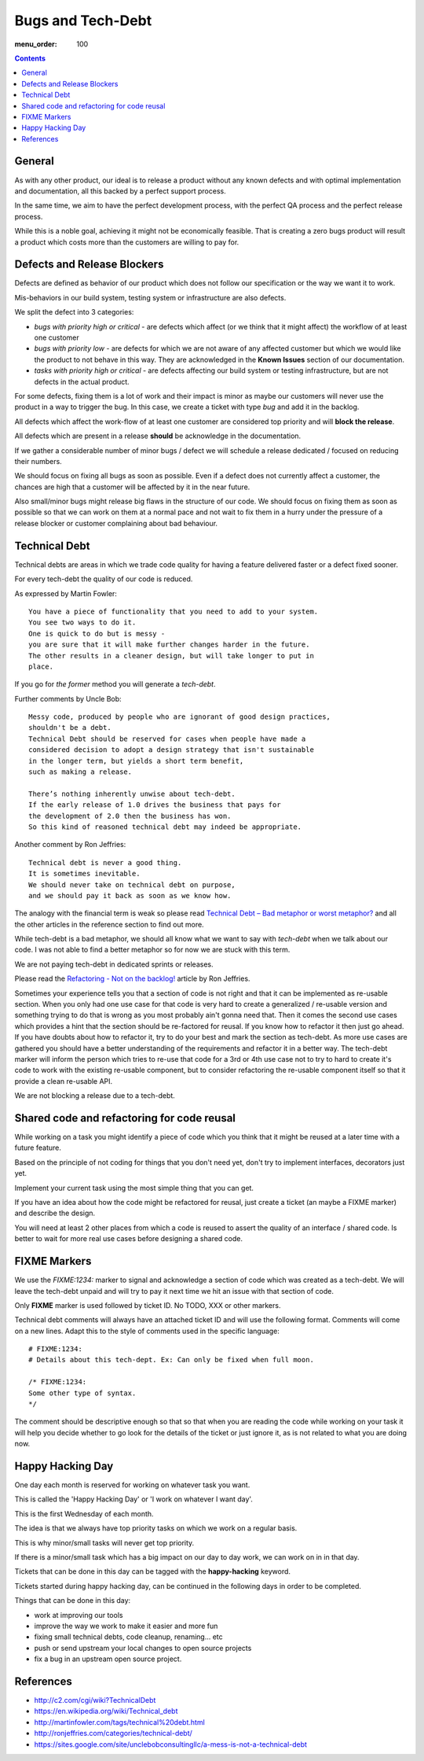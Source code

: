 Bugs and Tech-Debt
##################

:menu_order: 100

.. contents::


General
=======

As with any other product, our ideal is to release a product without any
known defects and with optimal implementation and documentation, all this
backed by a perfect support process.

In the same time, we aim to have the perfect development process, with the
perfect QA process and the perfect release process.

While this is a noble goal, achieving it might not be economically feasible.
That is creating a zero bugs product will result a product which costs more
than the customers are willing to pay for.


Defects and Release Blockers
============================

Defects are defined as behavior of our product which does not follow our
specification or the way we want it to work.

Mis-behaviors in our build system, testing system or infrastructure are also
defects.

We split the defect into 3 categories:

* `bugs with priority high or critical` - are defects which affect
  (or we think that it might affect) the workflow of at least one customer
* `bugs with priority low` -
  are defects for which we are not aware of any affected customer
  but which we would like the product to not behave in this way.
  They are acknowledged in the **Known Issues** section of our documentation.
* `tasks with priority high or critical` - are defects affecting our build
  system or testing infrastructure, but are not defects in the actual
  product.

For some defects, fixing them is a lot of work and their impact is minor
as maybe our customers will never use the product in a way to trigger the bug.
In this case, we create a ticket with type `bug` and add it in the backlog.

All defects which affect the work-flow of at least one customer are
considered top priority and will **block the release**.

All defects which are present in a release **should** be acknowledge in the
documentation.

If we gather a considerable number of minor bugs / defect we will schedule
a release dedicated / focused on reducing their numbers.

We should focus on fixing all bugs as soon as possible. Even if a defect does
not currently affect a customer, the chances are high that a customer
will be affected by it in the near future.

Also small/minor bugs might release big flaws in the structure of our
code. We should focus on fixing them as soon as possible so that we can work
on them at a normal pace and not wait to fix them in a hurry under the
pressure of a release blocker or customer complaining about bad behaviour.


Technical Debt
==============

Technical debts are areas in which we trade code quality for having a feature
delivered faster or a defect fixed sooner.

For every tech-debt the quality of our code is reduced.

As expressed by Martin Fowler::

    You have a piece of functionality that you need to add to your system.
    You see two ways to do it.
    One is quick to do but is messy -
    you are sure that it will make further changes harder in the future.
    The other results in a cleaner design, but will take longer to put in
    place.

If you go for *the former* method you will generate a *tech-debt*.

Further comments by Uncle Bob::

    Messy code, produced by people who are ignorant of good design practices,
    shouldn't be a debt.
    Technical Debt should be reserved for cases when people have made a
    considered decision to adopt a design strategy that isn't sustainable
    in the longer term, but yields a short term benefit,
    such as making a release.

    There’s nothing inherently unwise about tech-debt.
    If the early release of 1.0 drives the business that pays for
    the development of 2.0 then the business has won.
    So this kind of reasoned technical debt may indeed be appropriate.

Another comment by Ron Jeffries::

    Technical debt is never a good thing.
    It is sometimes inevitable.
    We should never take on technical debt on purpose,
    and we should pay it back as soon as we know how.

The analogy with the financial term is weak so please read
`Technical Debt – Bad metaphor or worst metaphor?
<http://ronjeffries.com/articles/015-11/tech-debt/>`_ and all the other
articles in the reference section to find out more.

While tech-debt is a bad metaphor, we should all know what we want to say
with `tech-debt` when we talk about our code. I was not able to find a better
metaphor so for now we are stuck with this term.

We are not paying tech-debt in dedicated sprints or releases.

Please read the `Refactoring - Not on the backlog!
<http://ronjeffries.com/xprog/articles/refactoring-not-on-the-backlog/>`_
article by Ron Jeffries.

Sometimes your experience tells you that a section of code is not right and
that it can be implemented as re-usable section.
When you only had one use case for that code is very hard to create a
generalized / re-usable version and something trying to do that is wrong as
you most probably ain't gonna need that.
Then it comes the second use cases which provides a hint that the section
should be re-factored for reusal.
If you know how to refactor it then just go ahead.
If you have doubts about how to refactor it, try to do your best and mark
the section as tech-debt.
As more use cases are gathered you should have a better understanding of
the requirements and refactor it in a better way.
The tech-debt marker will inform the person which tries to re-use that code
for a 3rd or 4th use case not to try to hard to create it's code to work
with the existing re-usable component, but to consider refactoring the
re-usable component itself so that it provide a clean re-usable API.

We are not blocking a release due to a tech-debt.


Shared code and refactoring for code reusal
===========================================

While working on a task you might identify a piece of code which you think that
it might be reused at a later time with a future feature.

Based on the principle of not coding for things that you don't need yet,
don't try to implement interfaces, decorators just yet.

Implement your current task using the most simple thing that you can get.

If you have an idea about how the code might be refactored for reusal, just
create a ticket (an maybe a FIXME marker) and describe the design.

You will need at least 2 other places from which a code is reused to assert
the quality of an interface / shared code.
Is better to wait for more real use cases before designing a shared code.


FIXME Markers
=============

We use the `FIXME:1234:` marker to signal and acknowledge a section of code
which was created as a tech-debt.
We will leave the tech-debt unpaid and will try to pay it next time we hit
an issue with that section of code.

Only **FIXME** marker is used followed by ticket ID. No TODO, XXX or other
markers.

Technical debt comments will always have an attached ticket ID and will use
the following format. Comments will come on a new lines.
Adapt this to the style of comments used in the specific language::

    # FIXME:1234:
    # Details about this tech-dept. Ex: Can only be fixed when full moon.

    /* FIXME:1234:
    Some other type of syntax.
    */


The comment should be descriptive enough so that so that when you are
reading the code while working on your task it will help you decide whether
to go look for the details of the ticket or just ignore it, as is not related
to what you are doing now.


Happy Hacking Day
=================

One day each month is reserved for working on whatever task you want.

This is called the 'Happy Hacking Day' or 'I work on whatever I want day'.

This is the first Wednesday of each month.

The idea is that we always have top priority tasks on which we work on a regular basis.

This is why minor/small tasks will never get top priority.

If there is a minor/small task which has a big impact on our day to day work,
we can work on in in that day.

Tickets that can be done in this day can be tagged with the **happy-hacking**
keyword.

Tickets started during happy hacking day,
can be continued in the following days in order to be completed.

Things that can be done in this day:

* work at improving our tools
* improve the way we work to make it easier and more fun
* fixing small technical debts, code cleanup, renaming... etc
* push or send upstream your local changes to open source projects
* fix a bug in an upstream open source project.


References
==========

* http://c2.com/cgi/wiki?TechnicalDebt
* https://en.wikipedia.org/wiki/Technical_debt
* http://martinfowler.com/tags/technical%20debt.html
* http://ronjeffries.com/categories/technical-debt/
* https://sites.google.com/site/unclebobconsultingllc/a-mess-is-not-a-technical-debt
